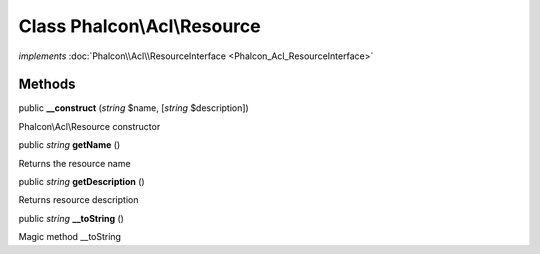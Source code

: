 Class **Phalcon\\Acl\\Resource**
================================

*implements* :doc:`Phalcon\\Acl\\ResourceInterface <Phalcon_Acl_ResourceInterface>`

Methods
---------

public  **__construct** (*string* $name, [*string* $description])

Phalcon\\Acl\\Resource constructor



public *string*  **getName** ()

Returns the resource name



public *string*  **getDescription** ()

Returns resource description



public *string*  **__toString** ()

Magic method __toString



